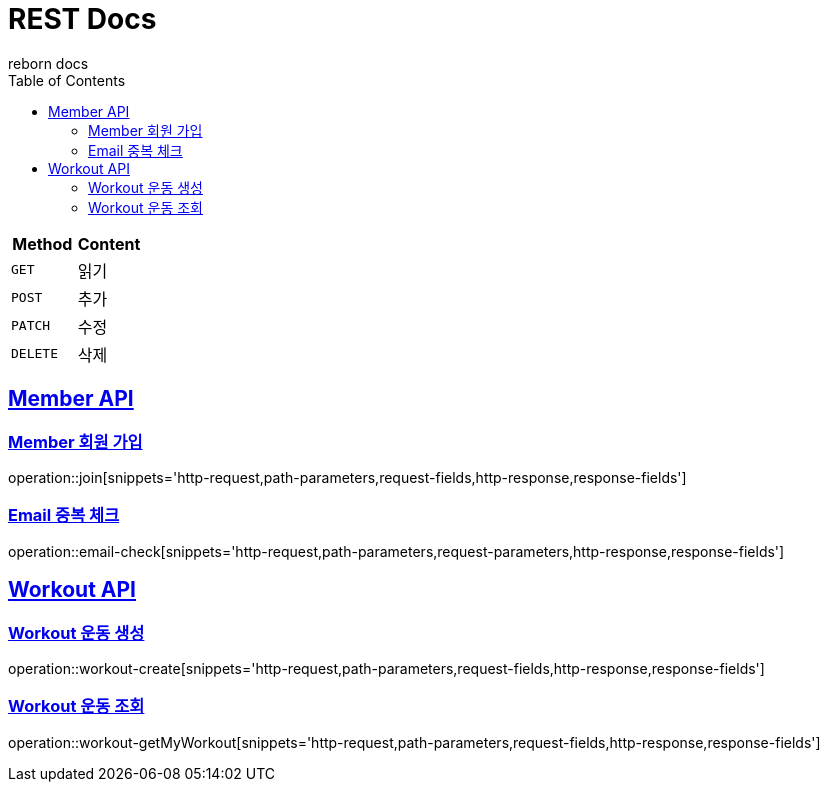 = REST Docs
reborn docs
:doctype: book
:icons: font
:source-highlighter: highlightjs // 문서에 표기되는 코드들의 하이라이팅을 highlightjs를 사용
:toc: left // toc (Table Of Contents)를 문서의 좌측에 두기
:toclevels: 2
:sectlinks:

|===
| Method | Content

| `GET`
| 읽기

| `POST`
| 추가

| `PATCH`
| 수정

| `DELETE`
| 삭제
|===

[[Member-API]]
== Member API

[[Member-회원-가입]]
=== Member 회원 가입
operation::join[snippets='http-request,path-parameters,request-fields,http-response,response-fields']

=== Email 중복 체크
operation::email-check[snippets='http-request,path-parameters,request-parameters,http-response,response-fields']

[[Workout-API]]
== Workout API

[[Workout-운동-생성]]
=== Workout 운동 생성
operation::workout-create[snippets='http-request,path-parameters,request-fields,http-response,response-fields']

[[Workout-운동-조회]]
=== Workout 운동 조회
operation::workout-getMyWorkout[snippets='http-request,path-parameters,request-fields,http-response,response-fields']
